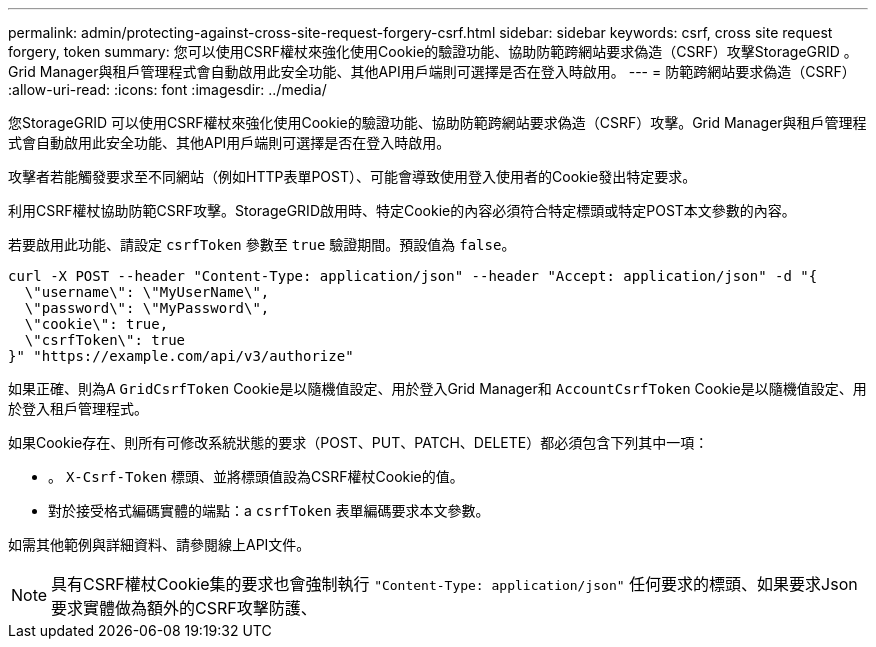 ---
permalink: admin/protecting-against-cross-site-request-forgery-csrf.html 
sidebar: sidebar 
keywords: csrf, cross site request forgery, token 
summary: 您可以使用CSRF權杖來強化使用Cookie的驗證功能、協助防範跨網站要求偽造（CSRF）攻擊StorageGRID 。Grid Manager與租戶管理程式會自動啟用此安全功能、其他API用戶端則可選擇是否在登入時啟用。 
---
= 防範跨網站要求偽造（CSRF）
:allow-uri-read: 
:icons: font
:imagesdir: ../media/


[role="lead"]
您StorageGRID 可以使用CSRF權杖來強化使用Cookie的驗證功能、協助防範跨網站要求偽造（CSRF）攻擊。Grid Manager與租戶管理程式會自動啟用此安全功能、其他API用戶端則可選擇是否在登入時啟用。

攻擊者若能觸發要求至不同網站（例如HTTP表單POST）、可能會導致使用登入使用者的Cookie發出特定要求。

利用CSRF權杖協助防範CSRF攻擊。StorageGRID啟用時、特定Cookie的內容必須符合特定標頭或特定POST本文參數的內容。

若要啟用此功能、請設定 `csrfToken` 參數至 `true` 驗證期間。預設值為 `false`。

[listing]
----
curl -X POST --header "Content-Type: application/json" --header "Accept: application/json" -d "{
  \"username\": \"MyUserName\",
  \"password\": \"MyPassword\",
  \"cookie\": true,
  \"csrfToken\": true
}" "https://example.com/api/v3/authorize"
----
如果正確、則為A `GridCsrfToken` Cookie是以隨機值設定、用於登入Grid Manager和 `AccountCsrfToken` Cookie是以隨機值設定、用於登入租戶管理程式。

如果Cookie存在、則所有可修改系統狀態的要求（POST、PUT、PATCH、DELETE）都必須包含下列其中一項：

* 。 `X-Csrf-Token` 標頭、並將標頭值設為CSRF權杖Cookie的值。
* 對於接受格式編碼實體的端點：a `csrfToken` 表單編碼要求本文參數。


如需其他範例與詳細資料、請參閱線上API文件。


NOTE: 具有CSRF權杖Cookie集的要求也會強制執行 `"Content-Type: application/json"` 任何要求的標頭、如果要求Json要求實體做為額外的CSRF攻擊防護、
